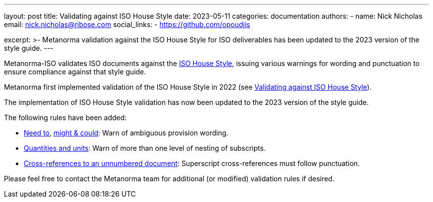 ---
layout: post
title: Validating against ISO House Style
date: 2023-05-11
categories: documentation
authors:
  -
    name: Nick Nicholas
    email: nick.nicholas@ribose.com
    social_links:
      - https://github.com/opoudjis

excerpt: >-
  Metanorma validation against the ISO House Style for ISO deliverables
  has been updated to the 2023 version of the style guide.
---

Metanorma-ISO validates ISO documents against the
https://www.iso.org/ISO-house-style.html[ISO House Style],
issuing various warnings for wording and punctuation to ensure compliance
against that style guide.

Metanorma first implemented validation of the ISO House Style in 2022
(see link:/blog/2022-03-13-iso-house-style[Validating against ISO House Style]).

The implementation of ISO House Style validation has now been updated to the
2023 version of the style guide.

The following rules have been added:

* https://www.iso.org/ISO-house-style.html#iso-hs-s-text-r-s-need[Need to],
https://www.iso.org/ISO-house-style.html#iso-hs-s-text-r-s-might[might & could]:
Warn of ambiguous provision wording.

* https://www.iso.org/ISO-house-style.html#iso-hs-s-text-r-s-quantity[Quantities and units]:
Warn of more than one level of nesting of subscripts.

* https://www.iso.org/ISO-house-style.html#iso-hs-s-text-r-r-ref_unnumbered[Cross-references to an unnumbered document]:
Superscript cross-references must follow punctuation.

Please feel free to contact the Metanorma team for additional (or modified)
validation rules if desired.
